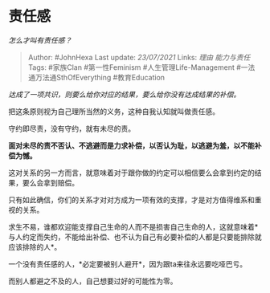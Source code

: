* 责任感
  :PROPERTIES:
  :CUSTOM_ID: 责任感
  :END:

/怎么才叫有责任感？/

#+BEGIN_QUOTE
  Author: #JohnHexa Last update: /23/07/2021/ Links: [[理由]]
  [[能力与责任]] Tags: #家族Clan #第一性Feminism
  #人生管理Life-Management #一法通万法通SthOfEverything #教育Education
#+END_QUOTE

/达成了一项共识，则要么给你对应的结果，要么给你没有达成结果的补偿。/

把这条原则视为自己理所当然的义务，这种自我认知就叫做责任感。

守约即尽责，没有守约，就有未尽的责。

*面对未尽的责不否认、不逃避而是力求补偿，以否认为耻，以逃避为羞，以不能补偿为憾。*

这对关系的另一方而言，就意味着对于跟你做的约定可以相信要么会拿到约定的结果，要么会拿到赔偿。

只有如此确信，你们的关系才对对方成为一项有效的支撑，才是对方值得维系和重视的关系。

求生不易，谁都欢迎能支撑自己生命的人而不是损害自己生命的人，这就意味着*与人约定而失约，不能给出补偿、也不认为自己有必要补偿的人都是只要能排除就应该排除的人*。

一个没有责任感的人，*必定要被别人避开*，因为跟ta来往永远要吃哑巴亏。

而别人都避之不及的人，自己想要过好的可能性为零。
